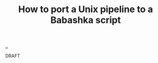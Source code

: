 :PROPERTIES:
:ID: 2d6e8ab1-0c18-42b0-984f-5054def0641e
:END:
#+TITLE: How to port a Unix pipeline to a Babashka script

[[file:..][..]]

DRAFT

